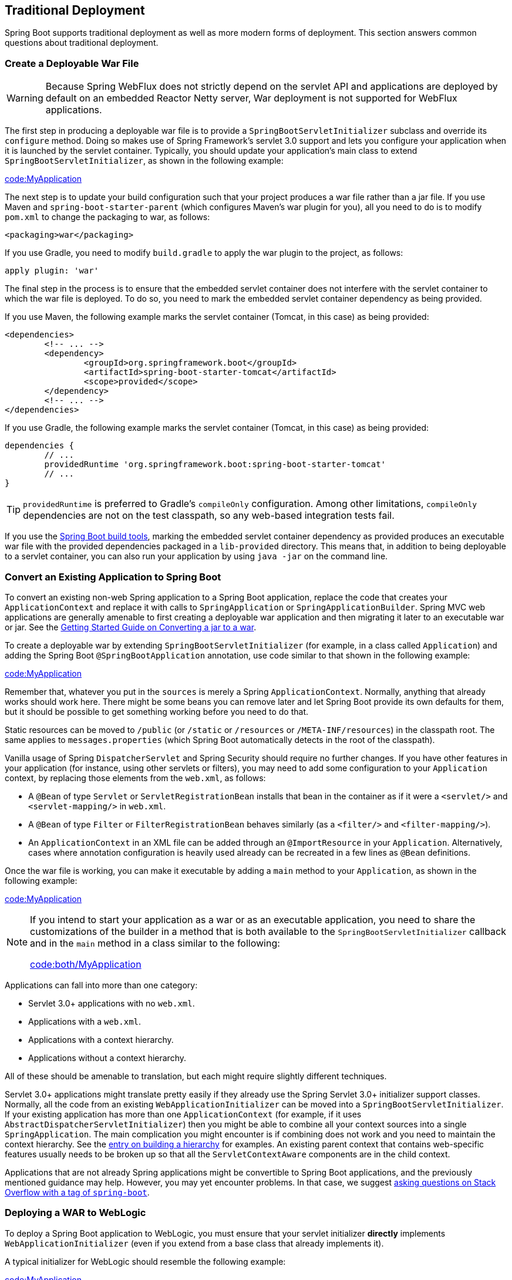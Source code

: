 [[howto.traditional-deployment]]
== Traditional Deployment
Spring Boot supports traditional deployment as well as more modern forms of deployment.
This section answers common questions about traditional deployment.



[[howto.traditional-deployment.war]]
=== Create a Deployable War File

WARNING: Because Spring WebFlux does not strictly depend on the servlet API and applications are deployed by default on an embedded Reactor Netty server, War deployment is not supported for WebFlux applications.

The first step in producing a deployable war file is to provide a `SpringBootServletInitializer` subclass and override its `configure` method.
Doing so makes use of Spring Framework's servlet 3.0 support and lets you configure your application when it is launched by the servlet container.
Typically, you should update your application's main class to extend `SpringBootServletInitializer`, as shown in the following example:

link:code:MyApplication[]

The next step is to update your build configuration such that your project produces a war file rather than a jar file.
If you use Maven and `spring-boot-starter-parent` (which configures Maven's war plugin for you), all you need to do is to modify `pom.xml` to change the packaging to war, as follows:

[source,xml,indent=0,subs="verbatim"]
----
	<packaging>war</packaging>
----

If you use Gradle, you need to modify `build.gradle` to apply the war plugin to the project, as follows:

[source,gradle,indent=0,subs="verbatim"]
----
	apply plugin: 'war'
----

The final step in the process is to ensure that the embedded servlet container does not interfere with the servlet container to which the war file is deployed.
To do so, you need to mark the embedded servlet container dependency as being provided.

If you use Maven, the following example marks the servlet container (Tomcat, in this case) as being provided:

[source,xml,indent=0,subs="verbatim"]
----
	<dependencies>
		<!-- ... -->
		<dependency>
			<groupId>org.springframework.boot</groupId>
			<artifactId>spring-boot-starter-tomcat</artifactId>
			<scope>provided</scope>
		</dependency>
		<!-- ... -->
	</dependencies>
----

If you use Gradle, the following example marks the servlet container (Tomcat, in this case) as being provided:

[source,gradle,indent=0,subs="verbatim"]
----
	dependencies {
		// ...
		providedRuntime 'org.springframework.boot:spring-boot-starter-tomcat'
		// ...
	}
----

TIP: `providedRuntime` is preferred to Gradle's `compileOnly` configuration.
Among other limitations, `compileOnly` dependencies are not on the test classpath, so any web-based integration tests fail.

If you use the <<build-tool-plugins#build-tool-plugins, Spring Boot build tools>>, marking the embedded servlet container dependency as provided produces an executable war file with the provided dependencies packaged in a `lib-provided` directory.
This means that, in addition to being deployable to a servlet container, you can also run your application by using `java -jar` on the command line.



[[howto.traditional-deployment.convert-existing-application]]
=== Convert an Existing Application to Spring Boot
To convert an existing non-web Spring application to a Spring Boot application, replace the code that creates your `ApplicationContext` and replace it with calls to `SpringApplication` or `SpringApplicationBuilder`.
Spring MVC web applications are generally amenable to first creating a deployable war application and then migrating it later to an executable war or jar.
See the https://spring.io/guides/gs/convert-jar-to-war/[Getting Started Guide on Converting a jar to a war].

To create a deployable war by extending `SpringBootServletInitializer` (for example, in a class called `Application`) and adding the Spring Boot `@SpringBootApplication` annotation, use code similar to that shown in the following example:

link:code:MyApplication[tag=!main]

Remember that, whatever you put in the `sources` is merely a Spring `ApplicationContext`.
Normally, anything that already works should work here.
There might be some beans you can remove later and let Spring Boot provide its own defaults for them, but it should be possible to get something working before you need to do that.

Static resources can be moved to `/public` (or `/static` or `/resources` or `/META-INF/resources`) in the classpath root.
The same applies to `messages.properties` (which Spring Boot automatically detects in the root of the classpath).

Vanilla usage of Spring `DispatcherServlet` and Spring Security should require no further changes.
If you have other features in your application (for instance, using other servlets or filters), you may need to add some configuration to your `Application` context, by replacing those elements from the `web.xml`, as follows:

* A `@Bean` of type `Servlet` or `ServletRegistrationBean` installs that bean in the container as if it were a `<servlet/>` and `<servlet-mapping/>` in `web.xml`.
* A `@Bean` of type `Filter` or `FilterRegistrationBean` behaves similarly (as a `<filter/>` and `<filter-mapping/>`).
* An `ApplicationContext` in an XML file can be added through an `@ImportResource` in your `Application`.
  Alternatively, cases where annotation configuration is heavily used already can be recreated in a few lines as `@Bean` definitions.

Once the war file is working, you can make it executable by adding a `main` method to your `Application`, as shown in the following example:

link:code:MyApplication[tag=main]

[NOTE]
====
If you intend to start your application as a war or as an executable application, you need to share the customizations of the builder in a method that is both available to the `SpringBootServletInitializer` callback and in the `main` method in a class similar to the following:

link:code:both/MyApplication[]
====

Applications can fall into more than one category:

* Servlet 3.0+ applications with no `web.xml`.
* Applications with a `web.xml`.
* Applications with a context hierarchy.
* Applications without a context hierarchy.

All of these should be amenable to translation, but each might require slightly different techniques.

Servlet 3.0+ applications might translate pretty easily if they already use the Spring Servlet 3.0+ initializer support classes.
Normally, all the code from an existing `WebApplicationInitializer` can be moved into a `SpringBootServletInitializer`.
If your existing application has more than one `ApplicationContext` (for example, if it uses `AbstractDispatcherServletInitializer`) then you might be able to combine all your context sources into a single `SpringApplication`.
The main complication you might encounter is if combining does not work and you need to maintain the context hierarchy.
See the <<howto#howto.application.context-hierarchy, entry on building a hierarchy>> for examples.
An existing parent context that contains web-specific features usually needs to be broken up so that all the `ServletContextAware` components are in the child context.

Applications that are not already Spring applications might be convertible to Spring Boot applications, and the previously mentioned guidance may help.
However, you may yet encounter problems.
In that case, we suggest https://stackoverflow.com/questions/tagged/spring-boot[asking questions on Stack Overflow with a tag of `spring-boot`].



[[howto.traditional-deployment.weblogic]]
===  Deploying a WAR to WebLogic
To deploy a Spring Boot application to WebLogic, you must ensure that your servlet initializer *directly* implements `WebApplicationInitializer` (even if you extend from a base class that already implements it).

A typical initializer for WebLogic should resemble the following example:

link:code:MyApplication[]

If you use Logback, you also need to tell WebLogic to prefer the packaged version rather than the version that was pre-installed with the server.
You can do so by adding a `WEB-INF/weblogic.xml` file with the following contents:

[source,xml,indent=0,subs="verbatim"]
----
	<?xml version="1.0" encoding="UTF-8"?>
	<wls:weblogic-web-app
		xmlns:wls="http://xmlns.oracle.com/weblogic/weblogic-web-app"
		xmlns:xsi="http://www.w3.org/2001/XMLSchema-instance"
		xsi:schemaLocation="http://java.sun.com/xml/ns/javaee
			https://java.sun.com/xml/ns/javaee/ejb-jar_3_0.xsd
			http://xmlns.oracle.com/weblogic/weblogic-web-app
			https://xmlns.oracle.com/weblogic/weblogic-web-app/1.4/weblogic-web-app.xsd">
		<wls:container-descriptor>
			<wls:prefer-application-packages>
				<wls:package-name>org.slf4j</wls:package-name>
			</wls:prefer-application-packages>
		</wls:container-descriptor>
	</wls:weblogic-web-app>
----
